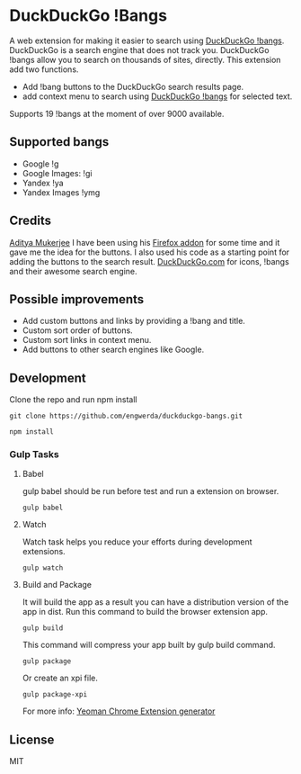 * DuckDuckGo !Bangs
A web extension for making it easier to search using [[https://duckduckgo.com/bang][DuckDuckGo !bangs]].
DuckDuckGo is a search engine that does not track you. DuckDuckGo !bangs allow you to search on thousands of sites, directly.
This extension add two functions.
- Add !bang buttons to the DuckDuckGo search results page.
- add context menu to search using [[https://duckduckgo.com/bang][DuckDuckGo !bangs]] for selected text.
Supports 19 !bangs at the moment of over 9000 available.

** Supported bangs
- Google !g
- Google Images: !gi
- Yandex !ya
- Yandex Images !ymg

** Credits
[[https://github.com/ChimeraCoder][Aditya Mukerjee]] I have been using his [[https://github.com/ChimeraCoder/duckduckbang][Firefox addon]] for some time and it gave me the idea for the buttons.
 I also used his code as a starting point for adding the buttons to the search result.
[[https://duckduckgo.com/][DuckDuckGo.com]] for icons, !bangs and their awesome search engine.

** Possible improvements
- Add custom buttons and links by providing a !bang and title.
- Custom sort order of buttons.
- Custom sort links in context menu.
- Add buttons to other search engines like Google.

** Development
Clone the repo and run npm install
#+BEGIN_SRC shell
git clone https://github.com/engwerda/duckduckgo-bangs.git
#+END_SRC
#+BEGIN_SRC shell
npm install
#+END_SRC


*** Gulp Tasks
**** Babel
gulp babel should be run before test and run a extension on browser.
#+BEGIN_SRC shell
gulp babel
#+END_SRC

**** Watch
Watch task helps you reduce your efforts during development extensions.
#+BEGIN_SRC shell
gulp watch
#+END_SRC

**** Build and Package
It will build the app as a result you can have a distribution version of the app in dist. Run this command to build the browser extension app.
#+BEGIN_SRC shell
gulp build
#+END_SRC
This command will compress your app built by gulp build command.
#+BEGIN_SRC shell
gulp package
#+END_SRC
Or create an xpi file.
#+BEGIN_SRC shell
gulp package-xpi
#+END_SRC


For more info: [[https://github.com/yeoman/generator-chrome-extension][Yeoman Chrome Extension generator]]


** License
MIT
